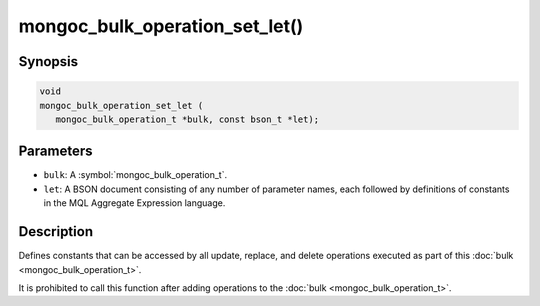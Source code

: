 .. _mongoc_bulk_operation_set_let

mongoc_bulk_operation_set_let()
===============================

Synopsis
--------

.. code-block:: c

  void
  mongoc_bulk_operation_set_let (
     mongoc_bulk_operation_t *bulk, const bson_t *let);

Parameters
----------

* ``bulk``: A :symbol:`mongoc_bulk_operation_t`.
* ``let``: A BSON document consisting of any number of parameter names, each followed by definitions of constants in the MQL Aggregate Expression language.

Description
-----------

Defines constants that can be accessed by all update, replace, and delete operations executed as part of this :doc:`bulk <mongoc_bulk_operation_t>`.

It is prohibited to call this function after adding operations to the :doc:`bulk <mongoc_bulk_operation_t>`.
